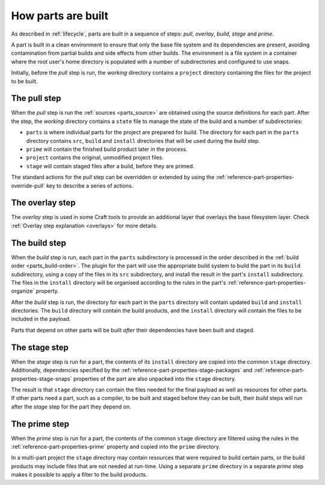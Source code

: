How parts are built
-------------------

As described in :ref:`lifecycle`, parts are built in a sequence of steps: *pull*,
*overlay*, *build*, *stage* and *prime*.

A part is built in a clean environment to ensure that only the base file system and its
dependencies are present, avoiding contamination from partial builds and side effects
from other builds. The environment is a file system in a container where the root user's
home directory is populated with a number of subdirectories and configured to use snaps.

.. ### Verify that snap is available in general for non-Snapcraft builds.

Initially, before the *pull* step is run, the *working* directory contains a ``project``
directory containing the files for the project to be built.

The pull step
~~~~~~~~~~~~~

When the *pull* step is run the :ref:`sources <parts_source>` are obtained using the
source definitions for each part. After the step, the *working* directory contains a
``state`` file to manage the state of the build and a number of subdirectories:

* ``parts`` is where individual parts for the project are prepared for build. The
  directory for each part in the ``parts`` directory contains ``src``, ``build`` and
  ``install`` directories that will be used during the *build* step.
* ``prime`` will contain the finished build product later in the process.
* ``project`` contains the original, unmodified project files.
* ``stage`` will contain staged files after a build, before they are primed.

The standard actions for the *pull* step can be overridden or extended by using the
:ref:`reference-part-properties-override-pull` key to describe a series of actions.

.. _overlay-step-begin:

The overlay step
~~~~~~~~~~~~~~~~

The *overlay* step is used in some Craft tools to provide an additional layer that
overlays the base filesystem layer. Check :ref:`Overlay step explanation <overlays>` for
more details.

.. _overlay-step-end:

The build step
~~~~~~~~~~~~~~

When the *build* step is run, each part in the ``parts`` subdirectory is processed in
the order described in the :ref:`build order <parts_build-order>`. The plugin for the
part will use the appropriate build system to build the part in its ``build``
subdirectory, using a copy of the files in its ``src`` subdirectory, and install the
result in the part's ``install`` subdirectory. The files in the ``install`` directory
will be organised according to the rules in the part's
:ref:`reference-part-properties-organize` property.

After the *build* step is run, the directory for each part in the ``parts`` directory
will contain updated ``build`` and ``install`` directories. The ``build`` directory will
contain the build products, and the ``install`` directory will contain the files to be
included in the payload.

Parts that depend on other parts will be built *after* their dependencies have been
built and staged.

The stage step
~~~~~~~~~~~~~~

When the *stage* step is run for a part, the contents of its ``install`` directory are
copied into the common ``stage`` directory. Additionally, dependencies specified by the
:ref:`reference-part-properties-stage-packages` and
:ref:`reference-part-properties-stage-snaps` properties of the part are also unpacked
into the ``stage`` directory.

The result is that ``stage`` directory can contain the files needed for the final
payload as well as resources for other parts. If other parts need a part, such as a
compiler, to be built and staged before they can be built, their *build* steps will run
after the *stage* step for the part they depend on.

The prime step
~~~~~~~~~~~~~~

When the *prime* step is run for a part, the contents of the common ``stage`` directory
are filtered using the rules in the :ref:`reference-part-properties-prime` property and
copied into the ``prime`` directory.

In a multi-part project the ``stage`` directory may contain resources that were required
to build certain parts, or the build products may include files that are not needed at
run-time. Using a separate ``prime`` directory in a separate *prime* step makes it
possible to apply a filter to the build products.
